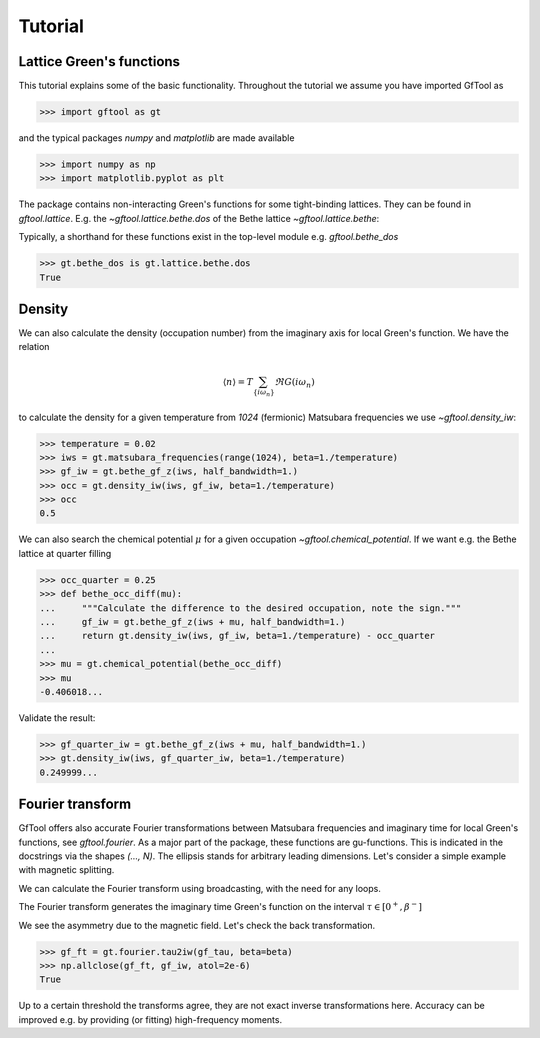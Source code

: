 Tutorial
========

Lattice Green's functions
-------------------------

This tutorial explains some of the basic functionality.
Throughout the tutorial we assume you have imported GfTool as

>>> import gftool as gt

and the typical packages `numpy` and `matplotlib` are made available

>>> import numpy as np
>>> import matplotlib.pyplot as plt

The package contains non-interacting Green's functions for some tight-binding
lattices. They can be found in `gftool.lattice`.
E.g. the `~gftool.lattice.bethe.dos` of the Bethe lattice `~gftool.lattice.bethe`:

.. plot::
   :format: doctest
   :context:

   >>> ww = np.linspace(-1.1, 1.1, num=1000)
   >>> dos_ww = gt.lattice.bethe.dos(ww, half_bandwidth=1.)
   >>> __ = plt.plot(ww, dos_ww)
   >>> plt.show()

Typically, a shorthand for these functions exist in the top-level module e.g.
`gftool.bethe_dos`

>>> gt.bethe_dos is gt.lattice.bethe.dos
True


Density
-------

We can also calculate the density (occupation number) from the imaginary axis
for local Green's function. We have the relation

.. math:: ⟨n⟩ = T \sum_{\{iω_n\}} \Re G(iω_n)

to calculate the density for a given temperature from `1024` (fermionic)
Matsubara frequencies we use `~gftool.density_iw`:

>>> temperature = 0.02
>>> iws = gt.matsubara_frequencies(range(1024), beta=1./temperature)
>>> gf_iw = gt.bethe_gf_z(iws, half_bandwidth=1.)
>>> occ = gt.density_iw(iws, gf_iw, beta=1./temperature)
>>> occ
0.5

We can also search the chemical potential :math:`μ` for a given occupation `~gftool.chemical_potential`.
If we want e.g. the Bethe lattice at quarter filling

>>> occ_quarter = 0.25
>>> def bethe_occ_diff(mu):
...     """Calculate the difference to the desired occupation, note the sign."""
...     gf_iw = gt.bethe_gf_z(iws + mu, half_bandwidth=1.)
...     return gt.density_iw(iws, gf_iw, beta=1./temperature) - occ_quarter
... 
>>> mu = gt.chemical_potential(bethe_occ_diff)
>>> mu
-0.406018...

Validate the result:

>>> gf_quarter_iw = gt.bethe_gf_z(iws + mu, half_bandwidth=1.)
>>> gt.density_iw(iws, gf_quarter_iw, beta=1./temperature)
0.249999...



Fourier transform
-----------------

GfTool offers also accurate Fourier transformations between Matsubara frequencies
and imaginary time for local Green's functions, see `gftool.fourier`.
As a major part of the package, these functions are gu-functions.
This is indicated in the docstrings via the shapes `(..., N)`. The ellipsis
stands for arbitrary leading dimensions. Let's consider a simple example with magnetic splitting.

.. plot::
   :format: doctest
   :context:
   :nofigs:

   >>> beta = 20  # inverse temperature
   >>> h = 0.3  # magnetic splitting
   >>> eps = np.array([-0.5*h, +0.5*h])  # on-site energy
   >>> iws = gt.matsubara_frequencies(range(1024), beta=beta)

We can calculate the Fourier transform using broadcasting,
with the need for any loops.

.. plot::
   :format: doctest
   :context:
   :nofigs:

   >>> gf_iw = gt.bethe_gf_z(iws + eps[:, np.newaxis], half_bandwidth=1)
   >>> gf_iw.shape
   (2, 1024)
   >>> import gftool.fourier
   >>> gf_tau = gt.fourier.iw2tau(gf_iw, beta=beta)

The Fourier transform generates the imaginary time Green's function on the interval
:math:`τ ∈ [0^+, β^-]`

.. plot::
   :format: doctest
   :context:

   >>> plt.clf()  # clear previous figure
   >>> tau = np.linspace(0, beta, num=gf_tau.shape[-1])
   >>> __ = plt.plot(tau, gf_tau[0], label=r'$\sigma=\uparrow$')
   >>> __ = plt.plot(tau, gf_tau[1], label=r'$\sigma=\downarrow$')
   >>> __ = plt.xlabel(r'$\tau$')
   >>> __ = plt.legend()
   >>> plt.show()

We see the asymmetry due to the magnetic field. Let's check the back transformation.

>>> gf_ft = gt.fourier.tau2iw(gf_tau, beta=beta)
>>> np.allclose(gf_ft, gf_iw, atol=2e-6)
True

Up to a certain threshold the transforms agree, they are not exact inverse
transformations here. Accuracy can be improved e.g. by providing (or fitting)
high-frequency moments.

